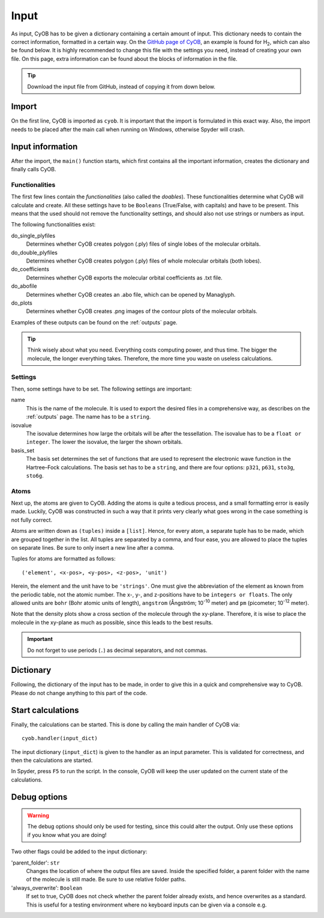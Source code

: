 =====
Input
=====

As input, CyOB has to be given a dictionary containing a certain amount of input. This dictionary needs to contain the correct information,
formatted in a certain way. On the `GitHub page of CyOB`_, an example is found for |H2|, which can also be found below. It is highly recommended to change this file with
the settings you need, instead of creating your own file. On this page, extra information can be found about the blocks of information in the file.

.. tip::
	Download the input file from GitHub, instead of copying it from down below.

.. code-block:: python
	:caption: Example of a CyOB execution script for |H2|
	
	def main():
		# CyOB needs to be imported **after** main call on Windows
		from cyob import CyOB as cyob
		
		# Set functionalities - do not delete, but set to False!
		do_single_plyfiles = False
		do_double_plyfiles = False
		do_coefficients = False
		do_abofile = True
		do_plots = True

		# Set some settings - do not leave empty
		name = 'H2'                 
		isovalue = 0.05
		basis_set = 'sto3g'

		# Set atoms
		# Add atoms in this format:
		#       ('element', x-pos, y-pos, z-pos, 'unit')
		# Place molecule on the xy-plane if possible.
		atom_list = [('H', 0, 0.36628549, 0, 'angstrom'),
			     ('H', 0, -0.36628549, 0, 'angstrom')
			     ]

		# Create dictionary - do not change!
		input_dict = {'do_single_plyfiles': do_single_plyfiles,
			      'do_double_plyfiles': do_double_plyfiles,
			      'do_coefficients': do_coefficients,
			      'do_abofile': do_abofile,
			      'do_plots': do_plots,
			      'atom_list': atom_list,
			      'isovalue': isovalue,
			      'basis_set': basis_set,
			      'name': name}

		# Call CyOB to start the calculations
		cyob.handler(input_dict)

	if __name__ == '__main__':
		main()
	

Import
------
On the first line, CyOB is imported as ``cyob``. It is important that the import is formulated in this exact way. 
Also, the import needs to be placed after the main call when running on Windows, otherwise Spyder will crash.

Input information
-----------------
After the import, the ``main()`` function starts, which first contains all the important information, creates the dictionary and finally calls CyOB.


Functionalities
~~~~~~~~~~~~~~~
The first few lines contain the `functionalities` (also called the *doables*). These functionalities determine what CyOB will calculate and create. 
All these settings have to be ``Booleans`` (True/False, with capitals) and have to be present. This means that the used should not remove the 
functionality settings, and should also not use strings or numbers as input.

The following functionalities exist:

do_single_plyfiles
	Determines whether CyOB creates polygon (.ply) files of single lobes of the molecular orbitals.
do_double_plyfiles
	Determines whether CyOB creates polygon (.ply) files of whole molecular orbitals (both lobes).
do_coefficients
	Determines whether CyOB exports the molecular orbital coefficients as .txt file.
do_abofile
	Determines whether CyOB creates an .abo file, which can be opened by Managlyph.
do_plots
	Determines whether CyOB creates .png images of the contour plots of the molecular orbitals.

Examples of these outputs can be found on the :ref:`outputs` page.

.. tip::
	
	Think wisely about what you need. Everything costs computing power, and thus time. The bigger the molecule, the longer everything takes.
	Therefore, the more time you waste on useless calculations.


Settings
~~~~~~~~

Then, some settings have to be set. The following settings are important:

name
	This is the name of the molecule. It is used to export the desired files in a comprehensive way, as describes on the :ref:`outputs` page. 
	The name has to	be a ``string``.
isovalue
	The isovalue determines how large the orbitals will be after the tessellation. The isovalue has to be a ``float or integer``.
	The lower the isovalue, the larger the shown orbitals.
basis_set
	The basis set determines the set of functions that are used to represent the electronic wave function in the Hartree–Fock calculations. The basis set
	has to be a ``string``, and there are four options: ``p321``, ``p631``, ``sto3g``, ``sto6g``.


Atoms
~~~~~
Next up, the atoms are given to CyOB. Adding the atoms is quite a tedious process, and a small formatting error is easily made. Luckily, CyOB was 
constructed in such a way that it prints very clearly what goes wrong in the case something is not fully correct.

Atoms are written down as ``(tuples)`` inside a ``[list]``. Hence, for every atom, a separate tuple has to be made, which are grouped together in the list.
All tuples are separated by a comma, and four ease, you are allowed to place the tuples on separate lines. Be sure to only insert a new line after a comma.

Tuples for atoms are formatted as follows::

	('element', <x-pos>, <y-pos>, <z-pos>, 'unit')
	
Herein, the element and the unit have to be ``'strings'``. One must give the abbreviation of the element as known from the periodic table, not the atomic number.
The x-, y-, and z-positions have to be ``integers or floats``. The only allowed units are ``bohr`` (Bohr atomic units of length), ``angstrom``
(Ångström; |Å| meter) and ``pm`` (picometer; |pm| meter).

Note that the density plots show a cross section of the molecule through the xy-plane. Therefore, it is wise to place the molecule in the xy-plane 
as much as possible, since this leads to the best results.

.. important::

	Do not forget to use periods (``.``) as decimal separators, and not commas.


Dictionary
----------
Following, the dictionary of the input has to be made, in order to give this in a quick and comprehensive way to CyOB. 
Please do not change anything to this part of the code.


Start calculations
------------------
Finally, the calculations can be started. This is done by calling the main handler of CyOB via::

	cyob.handler(input_dict)
	
The input dictionary (``input_dict``) is given to the handler as an input parameter. This is validated for correctness, and then the calculations are started.

In Spyder, press ``F5`` to run the script.
In the console, CyOB will keep the user updated on the current state of the calculations.


.. |H2| replace:: H\ :sub:`2`\
.. |Å| replace::  10\ :sup:`-10`\
.. |pm| replace:: 10\ :sup:`-12`\
.. _GitHub page of CyOB: https://github.com/roy-wink/CyOB


Debug options
-------------
.. warning::

	The debug options should only be used for testing, since this could alter the output.
	Only use these options if you know what you are doing!
	
Two other flags could be added to the input dictionary:

'parent_folder': ``str``
	Changes the location of where the output files are saved. Inside the specified folder, a parent folder with the name of the molecule is still made.
	Be sure to use relative folder paths.
'always_overwrite': ``Boolean``
	If set to true, CyOB does not check whether the parent folder already exists, and hence overwrites as a standard. This is useful for a testing environment 
	where no keyboard inputs can be given via a console e.g.
